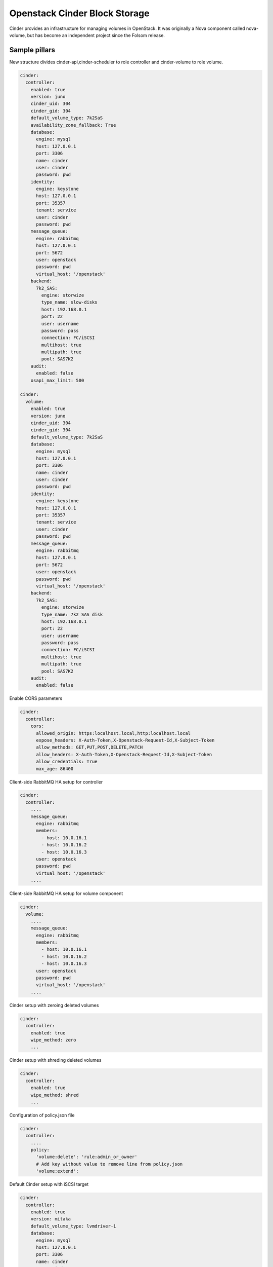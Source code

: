 ==============================
Openstack Cinder Block Storage
==============================

Cinder provides an infrastructure for managing volumes in OpenStack. It was
originally a Nova component called nova-volume, but has become an independent
project since the Folsom release.

Sample pillars
==============

New structure divides cinder-api,cinder-scheduler to role controller and
cinder-volume to role volume.

.. code-block:: yaml

    cinder:
      controller:
        enabled: true
        version: juno
        cinder_uid: 304
        cinder_gid: 304
        default_volume_type: 7k2SaS
        availability_zone_fallback: True
        database:
          engine: mysql
          host: 127.0.0.1
          port: 3306
          name: cinder
          user: cinder
          password: pwd
        identity:
          engine: keystone
          host: 127.0.0.1
          port: 35357
          tenant: service
          user: cinder
          password: pwd
        message_queue:
          engine: rabbitmq
          host: 127.0.0.1
          port: 5672
          user: openstack
          password: pwd
          virtual_host: '/openstack'
        backend:
          7k2_SAS:
            engine: storwize
            type_name: slow-disks
            host: 192.168.0.1
            port: 22
            user: username
            password: pass
            connection: FC/iSCSI
            multihost: true
            multipath: true
            pool: SAS7K2
        audit: 
          enabled: false
        osapi_max_limit: 500

    cinder:
      volume:
        enabled: true
        version: juno
        cinder_uid: 304
        cinder_gid: 304
        default_volume_type: 7k2SaS
        database:
          engine: mysql
          host: 127.0.0.1
          port: 3306
          name: cinder
          user: cinder
          password: pwd
        identity:
          engine: keystone
          host: 127.0.0.1
          port: 35357
          tenant: service
          user: cinder
          password: pwd
        message_queue:
          engine: rabbitmq
          host: 127.0.0.1
          port: 5672
          user: openstack
          password: pwd
          virtual_host: '/openstack'
        backend:
          7k2_SAS:
            engine: storwize
            type_name: 7k2 SAS disk
            host: 192.168.0.1
            port: 22
            user: username
            password: pass
            connection: FC/iSCSI
            multihost: true
            multipath: true
            pool: SAS7K2
        audit:
          enabled: false


Enable CORS parameters

.. code-block:: yaml

    cinder:
      controller:
        cors:
          allowed_origin: https:localhost.local,http:localhost.local
          expose_headers: X-Auth-Token,X-Openstack-Request-Id,X-Subject-Token
          allow_methods: GET,PUT,POST,DELETE,PATCH
          allow_headers: X-Auth-Token,X-Openstack-Request-Id,X-Subject-Token
          allow_credentials: True
          max_age: 86400

Client-side RabbitMQ HA setup for controller

.. code-block:: yaml

    cinder:
      controller:
        ....
        message_queue:
          engine: rabbitmq
          members:
            - host: 10.0.16.1
            - host: 10.0.16.2
            - host: 10.0.16.3
          user: openstack
          password: pwd
          virtual_host: '/openstack'
        ....

Client-side RabbitMQ HA setup for volume component

.. code-block:: yaml

    cinder:
      volume:
        ....
        message_queue:
          engine: rabbitmq
          members:
            - host: 10.0.16.1
            - host: 10.0.16.2
            - host: 10.0.16.3
          user: openstack
          password: pwd
          virtual_host: '/openstack'
        ....

Cinder setup with zeroing deleted volumes

.. code-block:: yaml

    cinder:
      controller:
        enabled: true
        wipe_method: zero
        ...

Cinder setup with shreding deleted volumes

.. code-block:: yaml

    cinder:
      controller:
        enabled: true
        wipe_method: shred
        ...

Configuration of policy.json file

.. code-block:: yaml

    cinder:
      controller:
        ....
        policy:
          'volume:delete': 'rule:admin_or_owner'
          # Add key without value to remove line from policy.json
          'volume:extend':


Default Cinder setup with iSCSI target

.. code-block:: yaml

    cinder:
      controller:
        enabled: true
        version: mitaka
        default_volume_type: lvmdriver-1
        database:
          engine: mysql
          host: 127.0.0.1
          port: 3306
          name: cinder
          user: cinder
          password: pwd
        identity:
          engine: keystone
          host: 127.0.0.1
          port: 35357
          tenant: service
          user: cinder
          password: pwd
        message_queue:
          engine: rabbitmq
          host: 127.0.0.1
          port: 5672
          user: openstack
          password: pwd
          virtual_host: '/openstack'
        backend:
          lvmdriver-1:
            engine: lvm
            type_name: lvmdriver-1
            volume_group: cinder-volume

Cinder setup for IBM Storwize

.. code-block:: yaml

    cinder:
      volume:
        enabled: true
        backend:
          7k2_SAS:
            engine: storwize
            type_name: 7k2 SAS disk
            host: 192.168.0.1
            port: 22
            user: username
            password: pass
            connection: FC/iSCSI
            multihost: true
            multipath: true
            pool: SAS7K2
          10k_SAS:
            engine: storwize
            type_name: 10k SAS disk
            host: 192.168.0.1
            port: 22
            user: username
            password: pass
            connection: FC/iSCSI
            multihost: true
            multipath: true
            pool: SAS10K
          15k_SAS:
            engine: storwize
            type_name: 15k SAS
            host: 192.168.0.1
            port: 22
            user: username
            password: pass
            connection: FC/iSCSI
            multihost: true
            multipath: true
            pool: SAS15K


Cinder setup with NFS

.. code-block:: yaml

    cinder:
      controller:
        enabled: true
        default_volume_type: nfs-driver
        backend:
          nfs-driver:
            engine: nfs
            type_name: nfs-driver
            volume_group: cinder-volume
            path: /var/lib/cinder/nfs
            devices:
            - 172.16.10.110:/var/nfs/cinder
            options: rw,sync


Cinder setup with NetApp

.. code-block:: yaml

    cinder:
      controller:
        backend:
          netapp:
            engine: netapp
            type_name: netapp
            user: openstack
            vserver: vm1
            server_hostname: 172.18.2.3
            password: password
            storage_protocol: nfs
            transport_type: https
            lun_space_reservation: enabled
            use_multipath_for_image_xfer: True
            devices:
              - 172.18.1.2:/vol_1
              - 172.18.1.2:/vol_2
              - 172.18.1.2:/vol_3
              - 172.18.1.2:/vol_4
    linux:
      system:
        package:
          nfs-common:
            version: latest


Cinder setup with Hitachi VPS

.. code-block:: yaml

    cinder:
      controller:
        enabled: true
        backend:
          hus100_backend:
            type_name: HUS100
            backend: hus100_backend
            engine: hitachi_vsp
            connection: FC

Cinder setup with Hitachi VPS with defined ldev range

.. code-block:: yaml

    cinder:
      controller:
        enabled: true
        backend:
          hus100_backend:
            type_name: HUS100
            backend: hus100_backend
            engine: hitachi_vsp
            connection: FC
            ldev_range: 0-1000

Cinder setup with CEPH

.. code-block:: yaml

    cinder:
      controller:
        enabled: true
        backend:
          ceph_backend:
            type_name: standard-iops
            backend: ceph_backend
            pool: volumes
            engine: ceph
            user: cinder
            secret_uuid: da74ccb7-aa59-1721-a172-0006b1aa4e3e
            client_cinder_key: AQDOavlU6BsSJhAAnpFR906mvdgdfRqLHwu0Uw==
            report_discard_supported: True

http://ceph.com/docs/master/rbd/rbd-openstack/


Cinder setup with HP3par

.. code-block:: yaml

    cinder:
      controller:
        enabled: true
        backend:
          hp3par_backend:
            type_name: hp3par
            backend: hp3par_backend
            user: hp3paruser
            password: something
            url: http://10.10.10.10/api/v1
            cpg: OpenStackCPG
            host: 10.10.10.10
            login: hp3paradmin
            sanpassword: something
            debug: True
            snapcpg: OpenStackSNAPCPG

Cinder setup with Fujitsu Eternus

.. code-block:: yaml

    cinder:
      volume:
        enabled: true
        backend:
          10kThinPro:
            type_name: 10kThinPro
            engine: fujitsu
            pool: 10kThinPro
            host: 192.168.0.1
            port: 5988
            user: username
            password: pass
            connection: FC/iSCSI
            name: 10kThinPro
          10k_SAS:
            type_name: 10k_SAS
            pool: SAS10K
            engine: fujitsu
            host: 192.168.0.1
            port: 5988
            user: username
            password: pass
            connection: FC/iSCSI
            name: 10k_SAS

Cinder setup with IBM GPFS filesystem

.. code-block:: yaml

    cinder:
      volume:
        enabled: true
        backend:
          GPFS-GOLD:
            type_name: GPFS-GOLD
            engine: gpfs
            mount_point: '/mnt/gpfs-openstack/cinder/gold'
          GPFS-SILVER:
            type_name: GPFS-SILVER
            engine: gpfs
            mount_point: '/mnt/gpfs-openstack/cinder/silver'
  
Cinder setup with HP LeftHand

.. code-block:: yaml

    cinder:
      volume:
        enabled: true
        backend:
          HP-LeftHand:
            type_name: normal-storage
            engine: hp_lefthand
            api_url: 'https://10.10.10.10:8081/lhos'
            username: user
            password: password
            clustername: cluster1
            iscsi_chap_enabled: false

Extra parameters for HP LeftHand

.. code-block:: yaml

    cinder type-key normal-storage set hplh:data_pl=r-10-2 hplh:provisioning=full 

Cinder setup with Solidfire

.. code-block:: yaml

    cinder:
      volume:
        enabled: true
        backend:
          solidfire:
            type_name: normal-storage
            engine: solidfire
            san_ip: 10.10.10.10
            san_login: user
            san_password: password
            clustername: cluster1
            sf_emulate_512: false

Cinder setup with Block Device driver

.. code-block:: yaml

    cinder:
      volume:
        enabled: true
        backend:
          bdd:
            engine: bdd
            enabled: true
            type_name: bdd
            devices:
              - sdb
              - sdc
              - sdd

Enable cinder-backup service for ceph

.. code-block:: yaml

    cinder:
      controller:
        enabled: true
        version: mitaka
        backup:
          engine: ceph
          ceph_conf: "/etc/ceph/ceph.conf"
          ceph_pool: backup
          ceph_stripe_count: 0
          ceph_stripe_unit: 0
          ceph_user: cinder
          ceph_chunk_size: 134217728
          restore_discard_excess_bytes: false
      volume:
        enabled: true
        version: mitaka
        backup:
          engine: ceph
          ceph_conf: "/etc/ceph/ceph.conf"
          ceph_pool: backup
          ceph_stripe_count: 0
          ceph_stripe_unit: 0
          ceph_user: cinder
          ceph_chunk_size: 134217728
          restore_discard_excess_bytes: false
          
Enable auditing filter, ie: CADF

.. code-block:: yaml

    cinder:
      controller:
        audit:
          enabled: true
      ....
          filter_factory: 'keystonemiddleware.audit:filter_factory'
          map_file: '/etc/pycadf/cinder_api_audit_map.conf'
      ....
      volume:
        audit:
          enabled: true
      ....
          filter_factory: 'keystonemiddleware.audit:filter_factory'
          map_file: '/etc/pycadf/cinder_api_audit_map.conf'


Cinder setup with custom availability zones:

.. code-block:: yaml

    cinder:
      controller:
        default_availability_zone: my-default-zone
        storage_availability_zone: my-custom-zone-name
    cinder:
      volume:
        default_availability_zone: my-default-zone
        storage_availability_zone: my-custom-zone-name


Cinder setup with custom non-admin volume query filters:

.. code-block:: yaml

    cinder:
      controller:
        query_volume_filters:
          - name
          - status
          - metadata
          - availability_zone
          - bootable


public_endpoint and osapi_volume_base_url parameters:
"public_endpoint" is used for configuring versions endpoint,
"osapi_volume_base_URL" is used to present Cinder URL to users.
They are useful when running Cinder under load balancer in SSL.

.. code-block:: yaml

    cinder:
      controller:
        public_endpoint_address: https://${_param:cluster_domain}:8776

The default availability zone is used when a volume has been created, without specifying a zone in the create request. (this zone must exist in your configuration obviously)
The storage availability zone is the actual zone where the node belongs to. Make sure to specify this per node.
Check the documentation of OpenStack for more information

Documentation and Bugs
============================

To learn how to deploy OpenStack Salt, consult the documentation available
online at:

https://wiki.openstack.org/wiki/OpenStackSalt

In the unfortunate event that bugs are discovered, they should be reported to
the appropriate bug tracker. If you obtained the software from a 3rd party
operating system vendor, it is often wise to use their own bug tracker for
reporting problems. In all other cases use the master OpenStack bug tracker,
available at:

    http://bugs.launchpad.net/openstack-salt

Developers wishing to work on the OpenStack Salt project should always base
their work on the latest formulas code, available from the master GIT
repository at:

    https://git.openstack.org/cgit/openstack/salt-formula-cinder

Developers should also join the discussion on the IRC list, at:

    https://wiki.openstack.org/wiki/Meetings/openstack-salt

Documentation and Bugs
======================

To learn how to install and update salt-formulas, consult the documentation
available online at:

    http://salt-formulas.readthedocs.io/

In the unfortunate event that bugs are discovered, they should be reported to
the appropriate issue tracker. Use Github issue tracker for specific salt
formula:

    https://github.com/salt-formulas/salt-formula-cinder/issues

For feature requests, bug reports or blueprints affecting entire ecosystem,
use Launchpad salt-formulas project:

    https://launchpad.net/salt-formulas

You can also join salt-formulas-users team and subscribe to mailing list:

    https://launchpad.net/~salt-formulas-users

Developers wishing to work on the salt-formulas projects should always base
their work on master branch and submit pull request against specific formula.

    https://github.com/salt-formulas/salt-formula-cinder

Any questions or feedback is always welcome so feel free to join our IRC
channel:

    #salt-formulas @ irc.freenode.net
